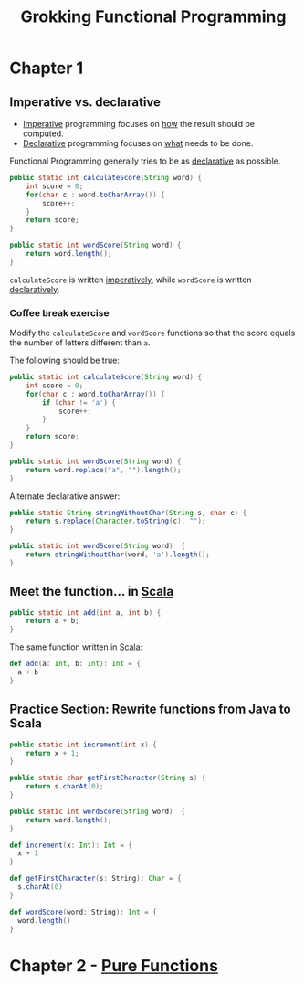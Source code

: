 :PROPERTIES:
:ID:       805a8d3f-4aaa-44d6-b6e6-015316b20981
:END:
#+title: Grokking Functional Programming
#+filetags: :Functional_Programming:Manning_Books:

* Chapter 1
** Imperative vs. declarative
:PROPERTIES:
:ID:       796de48e-28fa-427e-a12c-40f8e8980502
:END:

- [[id:fda18a87-d310-45bd-b1c9-69d470b76f1a][Imperative]] programming focuses on _how_ the result should be computed.
- [[id:cb54393a-8404-4632-bef5-ecd6b4897150][Declarative]] programming focuses on _what_ needs to be done.

Functional Programming generally tries to be as _declarative_ as possible.

#+BEGIN_SRC java
public static int calculateScore(String word) {
    int score = 0;
    for(char c : word.toCharArray()) {
        score++;
    }
    return score;
}

public static int wordScore(String word) {
    return word.length();
}
#+END_SRC

~calculateScore~ is written _imperatively_, while ~wordScore~ is written _declaratively_.

*** Coffee break exercise
Modify the ~calculateScore~ and ~wordScore~ functions so that the score equals the number of letters different than ~a~.

The following should be true:

#+BEGIN_COMMENT
calculateScore("imperative") == 9     wordScore("declarative") == 9
calculateScore("no") == 2             wordScore("yes") == 3
#+END_COMMENT

#+BEGIN_SRC java
public static int calculateScore(String word) {
    int score = 0;
    for(char c : word.toCharArray()) {
        if (char != 'a') {
            score++;
        }
    }
    return score;
}

public static int wordScore(String word) {
    return word.replace("a", "").length();
}
#+END_SRC


Alternate declarative answer:

#+BEGIN_SRC java
public static String stringWithoutChar(String s, char c) {
    return s.replace(Character.toString(c), "");
}

public static int wordScore(String word)  {
    return stringWithoutChar(word, 'a').length();
}
#+END_SRC

** Meet the function... in [[id:54edfb9f-3852-44e7-9a53-a56d743d101d][Scala]]

#+BEGIN_SRC java
public static int add(int a, int b) {
    return a + b;
}
#+END_SRC

The same function written in [[id:54edfb9f-3852-44e7-9a53-a56d743d101d][Scala]]:

#+BEGIN_SRC scala
def add(a: Int, b: Int): Int = {
  a + b
}
#+END_SRC


** Practice Section: Rewrite functions from Java to Scala

#+BEGIN_SRC java
public static int increment(int x) {
    return x + 1;
}

public static char getFirstCharacter(String s) {
    return s.charAt(0);
}

public static int wordScore(String word)  {
    return word.length();
}
#+END_SRC

#+BEGIN_SRC scala
def increment(x: Int): Int = {
  x + 1
}

def getFirstCharacter(s: String): Char = {
  s.charAt(0)
}

def wordScore(word: String): Int = {
  word.length()
}
#+END_SRC

* Chapter 2 - [[id:a80f9e5d-1455-43e7-b876-28c891f3156c][Pure Functions]]
